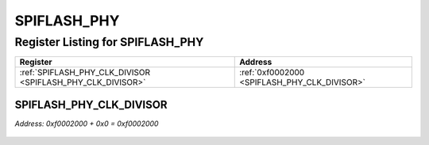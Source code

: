 SPIFLASH_PHY
============

Register Listing for SPIFLASH_PHY
---------------------------------

+------------------------------------------------------------+----------------------------------------------+
| Register                                                   | Address                                      |
+============================================================+==============================================+
| :ref:`SPIFLASH_PHY_CLK_DIVISOR <SPIFLASH_PHY_CLK_DIVISOR>` | :ref:`0xf0002000 <SPIFLASH_PHY_CLK_DIVISOR>` |
+------------------------------------------------------------+----------------------------------------------+

SPIFLASH_PHY_CLK_DIVISOR
^^^^^^^^^^^^^^^^^^^^^^^^

`Address: 0xf0002000 + 0x0 = 0xf0002000`


    .. wavedrom::
        :caption: SPIFLASH_PHY_CLK_DIVISOR

        {
            "reg": [
                {"name": "clk_divisor[7:0]", "attr": 'reset: 1', "bits": 8},
                {"bits": 24},
            ], "config": {"hspace": 400, "bits": 32, "lanes": 1 }, "options": {"hspace": 400, "bits": 32, "lanes": 1}
        }


